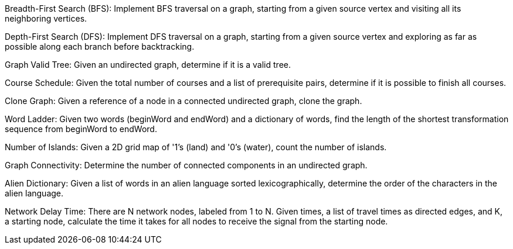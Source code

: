 Breadth-First Search (BFS): Implement BFS traversal on a graph, starting
from a given source vertex and visiting all its neighboring vertices.

Depth-First Search (DFS): Implement DFS traversal on a graph, starting
from a given source vertex and exploring as far as possible along each
branch before backtracking.

Graph Valid Tree: Given an undirected graph, determine if it is a valid
tree.

Course Schedule: Given the total number of courses and a list of
prerequisite pairs, determine if it is possible to finish all courses.

Clone Graph: Given a reference of a node in a connected undirected
graph, clone the graph.

Word Ladder: Given two words (beginWord and endWord) and a dictionary of
words, find the length of the shortest transformation sequence from
beginWord to endWord.

Number of Islands: Given a 2D grid map of '1's (land) and '0's (water),
count the number of islands.

Graph Connectivity: Determine the number of connected components in an
undirected graph.

Alien Dictionary: Given a list of words in an alien language sorted
lexicographically, determine the order of the characters in the alien
language.

Network Delay Time: There are N network nodes, labeled from 1 to N.
Given times, a list of travel times as directed edges, and K, a starting
node, calculate the time it takes for all nodes to receive the signal
from the starting node.
